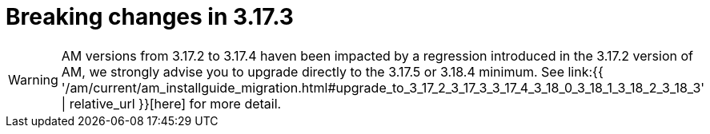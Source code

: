 = Breaking changes in 3.17.3
:page-sidebar: am_3_x_sidebar
:page-permalink: am/current/am_breaking_changes_3.17.3.html
:page-folder: am/installation-guide
:page-layout: am

WARNING: AM versions from 3.17.2 to 3.17.4 haven been impacted by a regression introduced in the 3.17.2 version of AM, we strongly advise you to upgrade directly to the 3.17.5 or 3.18.4 minimum.
See link:{{ '/am/current/am_installguide_migration.html#upgrade_to_3_17_2_3_17_3_3_17_4_3_18_0_3_18_1_3_18_2_3_18_3' | relative_url }}[here] for more detail.
